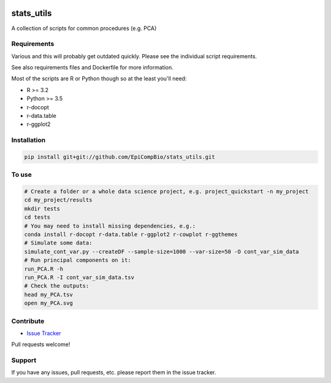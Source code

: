 

.. copy across your travis "build..." logo so that it appears in your Github page

.. image:: https://travis-ci.org/EpiCompBio/stats_utils.svg?branch=master
    :target: https://travis-ci.org/EpiCompBio/stats_utils

.. do the same for ReadtheDocs image:

.. note that if your project is called project_Super readthedocs will convert
.. it to project-super

.. image:: https://readthedocs.org/projects/stats_utils/badge/?version=latest
    :target: http://stats_utils.readthedocs.io/en/latest/?badge=latest
    :alt: Documentation Status

.. Edit manually:

.. .. Zenodo gives a number instead, this needs to be put in manually here:
   .. image:: https://zenodo.org/badge/#######.svg
      :target: https://zenodo.org/badge/latestdoi/#####

################################################
stats_utils
################################################


.. The following is a modified template from RTD
    http://www.writethedocs.org/guide/writing/beginners-guide-to-docs/#id1

.. For a discussion/approach see 
    http://tom.preston-werner.com/2010/08/23/readme-driven-development.html

A collection of scripts for common procedures (e.g. PCA)


Requirements
------------

Various and this will probably get outdated quickly. Please see the individual script requirements.

See also requirements files and Dockerfile for more information.

Most of the scripts are R or Python though so at the least you'll need:

* R >= 3.2
* Python >= 3.5
* r-docopt
* r-data.table
* r-ggplot2


Installation
------------

.. code-block:: bash
   
    pip install git+git://github.com/EpiCompBio/stats_utils.git


To use
------

.. code-block:: bash

    # Create a folder or a whole data science project, e.g. project_quickstart -n my_project
    cd my_project/results
    mkdir tests
    cd tests
    # You may need to install missing dependencies, e.g.:
    conda install r-docopt r-data.table r-ggplot2 r-cowplot r-ggthemes
    # Simulate some data:
    simulate_cont_var.py --createDF --sample-size=1000 --var-size=50 -O cont_var_sim_data
    # Run principal components on it:
    run_PCA.R -h
    run_PCA.R -I cont_var_sim_data.tsv
    # Check the outputs: 
    head my_PCA.tsv
    open my_PCA.svg

Contribute
----------

- `Issue Tracker`_

.. _`Issue Tracker`: github.com/EpiCompBio/stats_utils/issues

Pull requests welcome!


Support
-------

If you have any issues, pull requests, etc. please report them in the issue tracker. 

